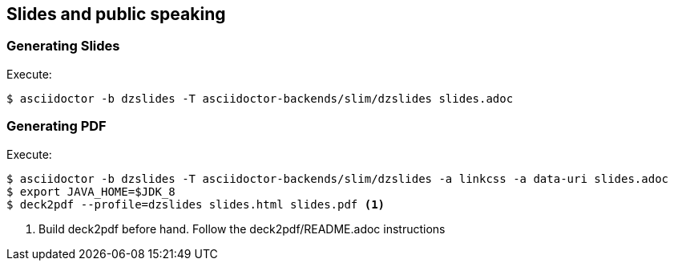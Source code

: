 == Slides and public speaking


=== Generating Slides

Execute:
....
$ asciidoctor -b dzslides -T asciidoctor-backends/slim/dzslides slides.adoc
....

=== Generating PDF

Execute:
....
$ asciidoctor -b dzslides -T asciidoctor-backends/slim/dzslides -a linkcss -a data-uri slides.adoc
$ export JAVA_HOME=$JDK_8
$ deck2pdf --profile=dzslides slides.html slides.pdf <1>
....
<1> Build deck2pdf before hand. Follow the deck2pdf/README.adoc instructions
